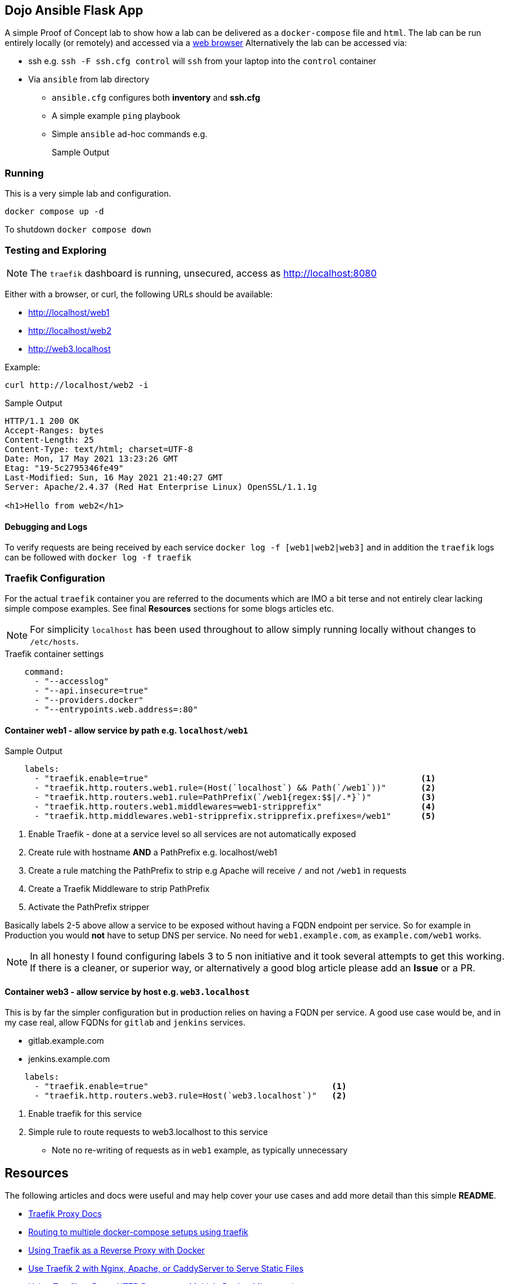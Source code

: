 == Dojo Ansible Flask App

A simple Proof of Concept lab to show how a lab can be delivered as a `docker-compose` file and `html`.
The lab can be run entirely locally (or remotely) and accessed via a link:http://localhost[web browser]
Alternatively the lab can be accessed via:

* ssh e.g. `ssh -F ssh.cfg control` will `ssh` from your laptop into the `control` container
* Via `ansible` from lab directory
** `ansible.cfg` configures both *inventory* and *ssh.cfg*
** A simple example `ping` playbook 
** Simple `ansible` ad-hoc commands e.g.
+
[source,sh]
----

----
+
.Sample Output
[source,texinfo]
----

----


=== Running

This is a very simple lab and configuration.

[source,bash]
----
docker compose up -d 
----

To shutdown `docker compose down`

=== Testing and Exploring



NOTE: The `traefik` dashboard is running, unsecured, access as http://localhost:8080

Either with a browser, or curl, the following URLs should be available:

* http://localhost/web1
* http://localhost/web2
* http://web3.localhost

Example:

[source,sh]
----
curl http://localhost/web2 -i
----

.Sample Output
[source,texinfo]
----
HTTP/1.1 200 OK
Accept-Ranges: bytes
Content-Length: 25
Content-Type: text/html; charset=UTF-8
Date: Mon, 17 May 2021 13:23:26 GMT
Etag: "19-5c2795346fe49"
Last-Modified: Sun, 16 May 2021 21:40:27 GMT
Server: Apache/2.4.37 (Red Hat Enterprise Linux) OpenSSL/1.1.1g

<h1>Hello from web2</h1>
----

==== Debugging and Logs

To verify requests are being received by each service `docker log -f [web1|web2|web3]` and in addition the `traefik` logs can be followed with `docker log -f traefik`

=== Traefik Configuration

For the actual `traefik` container you are referred to the documents which are IMO a bit terse and not entirely clear lacking simple compose examples.
See final *Resources* sections for some blogs articles etc.

[NOTE]
====

For simplicity `localhost` has been used throughout to allow simply running locally without changes to `/etc/hosts`.

====

.Traefik container settings
[source,yaml]
----
    command:
      - "--accesslog"
      - "--api.insecure=true"
      - "--providers.docker"
      - "--entrypoints.web.address=:80"
----

==== Container web1 - allow service by path e.g. `localhost/web1`

.Web Server web1 (accessible as http://localhost/web1)
.Sample Output
[source,yaml]
----
    labels:
      - "traefik.enable=true"                                                       <1>
      - "traefik.http.routers.web1.rule=(Host(`localhost`) && Path(`/web1`))"       <2>
      - "traefik.http.routers.web1.rule=PathPrefix(`/web1{regex:$$|/.*}`)"          <3>
      - "traefik.http.routers.web1.middlewares=web1-stripprefix"                    <4> 
      - "traefik.http.middlewares.web1-stripprefix.stripprefix.prefixes=/web1"      <5>
----

. Enable Traefik - done at a service level so all services are not automatically exposed
. Create rule with hostname *AND* a PathPrefix e.g. localhost/web1
. Create a rule matching the PathPrefix to strip e.g Apache will receive `/` and not `/web1` in requests
. Create a Traefik Middleware to strip PathPrefix
. Activate the PathPrefix stripper

Basically labels 2-5 above allow a service to be exposed without having a FQDN endpoint per service.
So for example in Production you would *not* have to setup DNS per service.
No need for `web1.example.com`, as `example.com/web1` works.

[NOTE]
====

In all honesty I found configuring labels 3 to 5 non initiative and it took several attempts to
get this working.
If there is a cleaner, or superior way, or alternatively a good blog article please add an *Issue* or a PR.
====

==== Container web3 - allow service by host e.g. `web3.localhost`

This is by far the simpler configuration but in production relies on having a FQDN per service.
A good use case would be, and in my case real, allow FQDNs for `gitlab` and `jenkins` services.

* gitlab.example.com
* jenkins.example.com

[source,sh]
----
    labels:
      - "traefik.enable=true"                                     <1>
      - "traefik.http.routers.web3.rule=Host(`web3.localhost`)"   <2>
----

. Enable traefik for this service
. Simple rule to route requests to web3.localhost to this service
** Note no re-writing of requests as in `web1` example, as typically unnecessary

== Resources

The following articles and docs were useful and may help cover your use cases and add more detail than this simple *README*.

* link:https://doc.traefik.io/traefik/routing/overview/[Traefik Proxy Docs]
* link:https://hollo.me/devops/routing-to-multiple-docker-compose-development-setups-with-traefik.html[Routing to multiple docker-compose setups using traefik]
* link:https://blog.linuxserver.io/2018/02/03/using-traefik-as-a-reverse-proxy-with-docker/[Using Traefik as a Reverse Proxy with Docker]
* link:https://www.simplecto.com/use-traefik-with-nginx-apache-caddyserver-serve-static-files/[Use Traefik 2 with Nginx, Apache, or CaddyServer to Serve Static Files]
* link:https://graspingtech.com/docker-compose-traefik/[Using Traefik to Route HTTP Requests to Multiple Docker Microservices]
* link:https://www.digitalocean.com/community/tutorials/how-to-use-traefik-as-a-reverse-proxy-for-docker-containers-on-ubuntu-18-04[How To Use Traefik as a Reverse Proxy for Docker Containers on Ubuntu 18.04]
